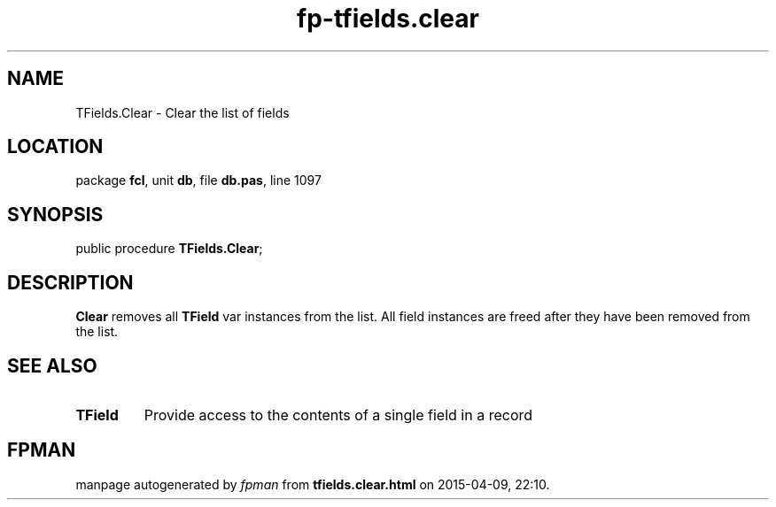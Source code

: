 .\" file autogenerated by fpman
.TH "fp-tfields.clear" 3 "2014-03-14" "fpman" "Free Pascal Programmer's Manual"
.SH NAME
TFields.Clear - Clear the list of fields
.SH LOCATION
package \fBfcl\fR, unit \fBdb\fR, file \fBdb.pas\fR, line 1097
.SH SYNOPSIS
public procedure \fBTFields.Clear\fR;
.SH DESCRIPTION
\fBClear\fR removes all \fBTField\fR var instances from the list. All field instances are freed after they have been removed from the list.


.SH SEE ALSO
.TP
.B TField
Provide access to the contents of a single field in a record

.SH FPMAN
manpage autogenerated by \fIfpman\fR from \fBtfields.clear.html\fR on 2015-04-09, 22:10.

